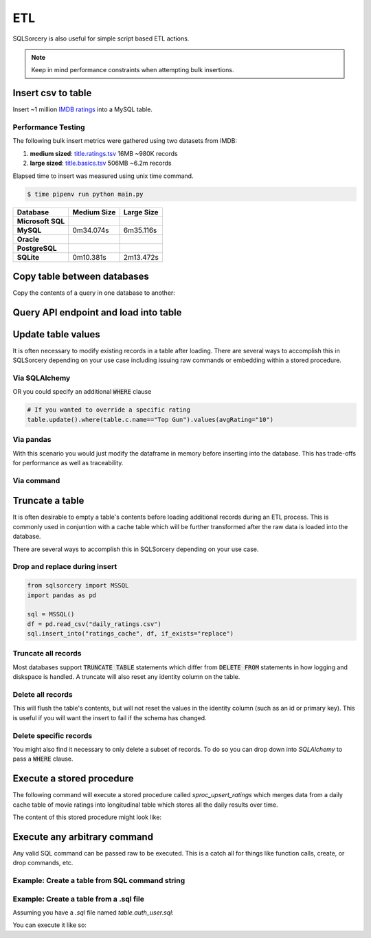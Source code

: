 ETL
===

SQLSorcery is also useful for simple script based ETL actions. 

.. note:: Keep in mind performance constraints when attempting 
    bulk insertions. 

Insert csv to table
-------------------
Insert ~1 million `IMDB ratings <https://datasets.imdbws.com/title.ratings.tsv.gz>`_ 
into a MySQL table.

.. code-block:: python
    :linenos:

    from sqlsorcery import MySQL
    import pandas as pd

    sql = MySQL()
    df = pd.read_csv("title.ratings.tsv", sep="\t")
    sql.insert_into("ratings", df)

Performance Testing
^^^^^^^^^^^^^^^^^^^

The following bulk insert metrics were gathered using two datasets from IMDB:

1. **medium sized**: `title.ratings.tsv <https://datasets.imdbws.com/title.ratings.tsv.gz>`_ 16MB ~980K records
2. **large sized**: `title.basics.tsv <https://datasets.imdbws.com/title.basics.tsv.gz>`_ 506MB ~6.2m records

Elapsed time to insert was measured using unix time command.

.. code-block:: bash

    $ time pipenv run python main.py

================= =========== ==========
Database          Medium Size Large Size
================= =========== ==========
**Microsoft SQL**                         
**MySQL**         0m34.074s   6m35.116s   
**Oracle**                                         
**PostgreSQL**                                     
**SQLite**        0m10.381s   2m13.472s                      
================= =========== ==========

Copy table between databases
----------------------------
Copy the contents of a query in one database to another:

.. code-block:: python
    :linenos:

    from sqlsorcery import MSSQL, PostgreSQL

    ms = MSSQL()
    pg = PostgreSQL()

    df = pg.query("SELECT * FROM tablename")
    ms.insert_into("new_table", df)


Query API endpoint and load into table
--------------------------------------

.. code-block:: python
    :linenos:

    import requests
    import pandas as pd
    from sqlsorcery import SQLite

    sql = SQLite(path="example.db")

    response = requests.get("https://swapi.co/api/people/").json()
    next_page = response["next"]

    while next_page:
        response = requests.get(next_page).json()
        results = response["results"]
        next_page = response["next"]

        df = pd.DataFrame(results)
        df["film_appearances"] = len(df["films"])
        df = df[["name", "gender", "film_appearances"]]
        sql.insert_into("star_wars", df)

Update table values
-------------------
It is often necessary to modify existing records in a table after
loading. There are several ways to accomplish this in SQLSorcery
depending on your use case including issuing raw commands or 
embedding within a stored procedure.

Via SQLAlchemy 
^^^^^^^^^^^^^^
.. code-block:: python
    :linenos:

    import datetime
    from sqlsorcery import MSSQL
    import pandas as pd
    

    sql = MSSQL()
    df = pd.read_csv("daily_ratings.csv")
    sql.insert_into("ratings_cache", df)
    table = sql.table("ratings_cache")
    # Adds today's date as the datestamp to all records
    table.update().values(datestamp=datetime.date.today())

OR you could specify an additional :code:`WHERE` clause

.. code-block:: python

    # If you wanted to override a specific rating
    table.update().where(table.c.name=="Top Gun").values(avgRating="10")

Via pandas
^^^^^^^^^^
With this scenario you would just modify the dataframe in memory
before inserting into the database. This has trade-offs for 
performance as well as traceability.

.. code-block:: python
    :linenos:

    import datetime
    from sqlsorcery import MSSQL
    import pandas as pd
    

    sql = MSSQL()
    df = pd.read_csv("daily_ratings.csv")
    df["datestamp"] = datetime.date.today()
    sql.insert_into("ratings_cache", df)

Via command
^^^^^^^^^^^

.. code-block:: python
    :linenos:

    from sqlsorcery import MSSQL
    import pandas as pd
    

    sql = MSSQL()
    df = pd.read_csv("daily_ratings.csv")
    sql.insert_into("ratings_cache", df)
    sql.exec_cmd("UPDATE ratings_cache SET datestamp = GETDATE()")

Truncate a table
----------------
It is often desirable to empty a table's contents before
loading additional records during an ETL process. This is
commonly used in conjuntion with a cache table which will
be further transformed after the raw data is loaded into the
database.

There are several ways to accomplish this in SQLSorcery
depending on your use case.

Drop and replace during insert
^^^^^^^^^^^^^^^^^^^^^^^^^^^^^^

.. code-block:: python

    from sqlsorcery import MSSQL
    import pandas as pd

    sql = MSSQL()
    df = pd.read_csv("daily_ratings.csv")
    sql.insert_into("ratings_cache", df, if_exists="replace")

Truncate all records
^^^^^^^^^^^^^^^^^^^^
Most databases support :code:`TRUNCATE TABLE` statements which
differ from :code:`DELETE FROM` statements in how logging and
diskspace is handled. A truncate will also reset any identity
column on the table.

.. code-block:: python
    :linenos:

    from sqlsorcery import MSSQL
    import pandas as pd

    sql = MSSQL()
    sql.truncate("ratings_cache")
    df = pd.read_csv("daily_ratings.csv")
    sql.insert_into("ratings_cache", df)

Delete all records
^^^^^^^^^^^^^^^^^^
This will flush the table's contents, but will not reset the values in
the identity column (such as an id or primary key). This is useful if
you will want the insert to fail if the schema has changed.

.. code-block:: python
    :linenos:

    from sqlsorcery import MSSQL
    import pandas as pd

    sql = MSSQL()
    sql.delete("ratings_cache")
    df = pd.read_csv("daily_ratings.csv")
    sql.insert_into("ratings_cache", df)

Delete specific records
^^^^^^^^^^^^^^^^^^^^^^^
You might also find it necessary to only delete a subset of records.
To do so you can drop down into `SQLAlchemy` to pass a :code:`WHERE`
clause.


.. code-block:: python
    :linenos:

    import datetime
    from sqlsorcery import MSSQL
    import pandas as pd
    

    sql = MSSQL()
    table = sql.table("ratings_cache")
    table.delete().where(table.c.datestamp == datetime.date.today())
    df = pd.read_csv("daily_ratings.csv")
    sql.insert_into("ratings_cache", df)

Execute a stored procedure
--------------------------

The following command will execute a stored procedure called 
`sproc_upsert_ratings` which merges data from a daily cache
table of movie ratings into longitudinal table which stores
all the daily results over time.

.. code-block:: python
    :linenos:

    from sqlsorcery import MSSQL
    import pandas as pd

    sql = MSSQL()
    df = pd.read_csv("daily_ratings.csv")
    sql.insert_into("ratings_cache", df, if_exists="replace")
    sql.exec_sproc("sproc_upsert_ratings")

The content of this stored procedure might look like:

.. code-block:: sql
    :linenos:

    IF OBJECT_ID('sproc_upsert_ratings') IS NULL
        EXEC('CREATE PROCEDURE sproc_upsert_ratings AS SET NOCOUNT ON;')
    GO
    
    ALTER PROCEDURE dbo.sproc_upsert_ratings AS
    BEGIN  
        SET NOCOUNT ON;  
  
        MERGE dbo.factRatings AS target  
        USING dbo.ratings_cache AS source 
        ON (target.id = source.id)  
        WHEN MATCHED THEN
            UPDATE SET name = source.Name
                ,avgRating = source.avgRating
                ,numVotes = source.numVotes
        WHEN NOT MATCHED THEN  
            INSERT (id, name, avgRating, numVotes)
            VALUES (source.id, source.name, source.avgRating, source.numVotes) 
    END; 

Execute any arbitrary command 
-----------------------------
Any valid SQL command can be passed raw to be executed. This is a catch
all for things like function calls, create, or drop commands, etc.

Example: Create a table from SQL command string
^^^^^^^^^^^^^^^^^^^^^^^^^^^^^^^^^^^^^^^^^^^^^^^

.. code-block:: python
    :linenos:

    from sqlsorcery import MSSQL

    sql = MSSQL()

    table = """
        CREATE TABLE star_wars (
            name VARCHAR(100) NULL,
            gender VARCHAR(25) NULL,
            film_appearances INT NULL
        )
    """
    sql.exec_cmd(table)

Example: Create a table from a .sql file
^^^^^^^^^^^^^^^^^^^^^^^^^^^^^^^^^^^^^^^^

Assuming you have a `.sql` file named `table.auth_user.sql`:

.. code-block:: sql
    :linenos:

    CREATE TABLE IF NOT EXISTS auth_user (
        id SERIAL NOT NULL CONSTRAINT auth_user_pkey PRIMARY KEY,
        password VARCHAR(128) NOT NULL,
        last_login TIMESTAMP WITH TIME ZONE,
        is_superuser BOOLEAN NOT NULL,
        username VARCHAR(150)NOT NULL CONSTRAINT auth_user_username_key UNIQUE,
        first_name VARCHAR(30) NOT NULL,
        last_name VARCHAR(150) NOT NULL,
        email VARCHAR(254) NOT NULL,
        is_staff BOOLEAN NOT NULL,
        is_active BOOLEAN NOT NULL,
        date_joined TIMESTAMP WITH TIME ZONE NOT NULL
    );

    ALTER TABLE auth_user OWNER TO admin;

    CREATE INDEX IF NOT EXISTS auth_user_username_idx ON auth_user (username);

You can execute it like so:

.. code-block:: python
    :linenos:

    from sqlsorcery import MSSQL

    sql = MSSQL()
    sql.exec_cmd_from_file("table.auth_user.sql")